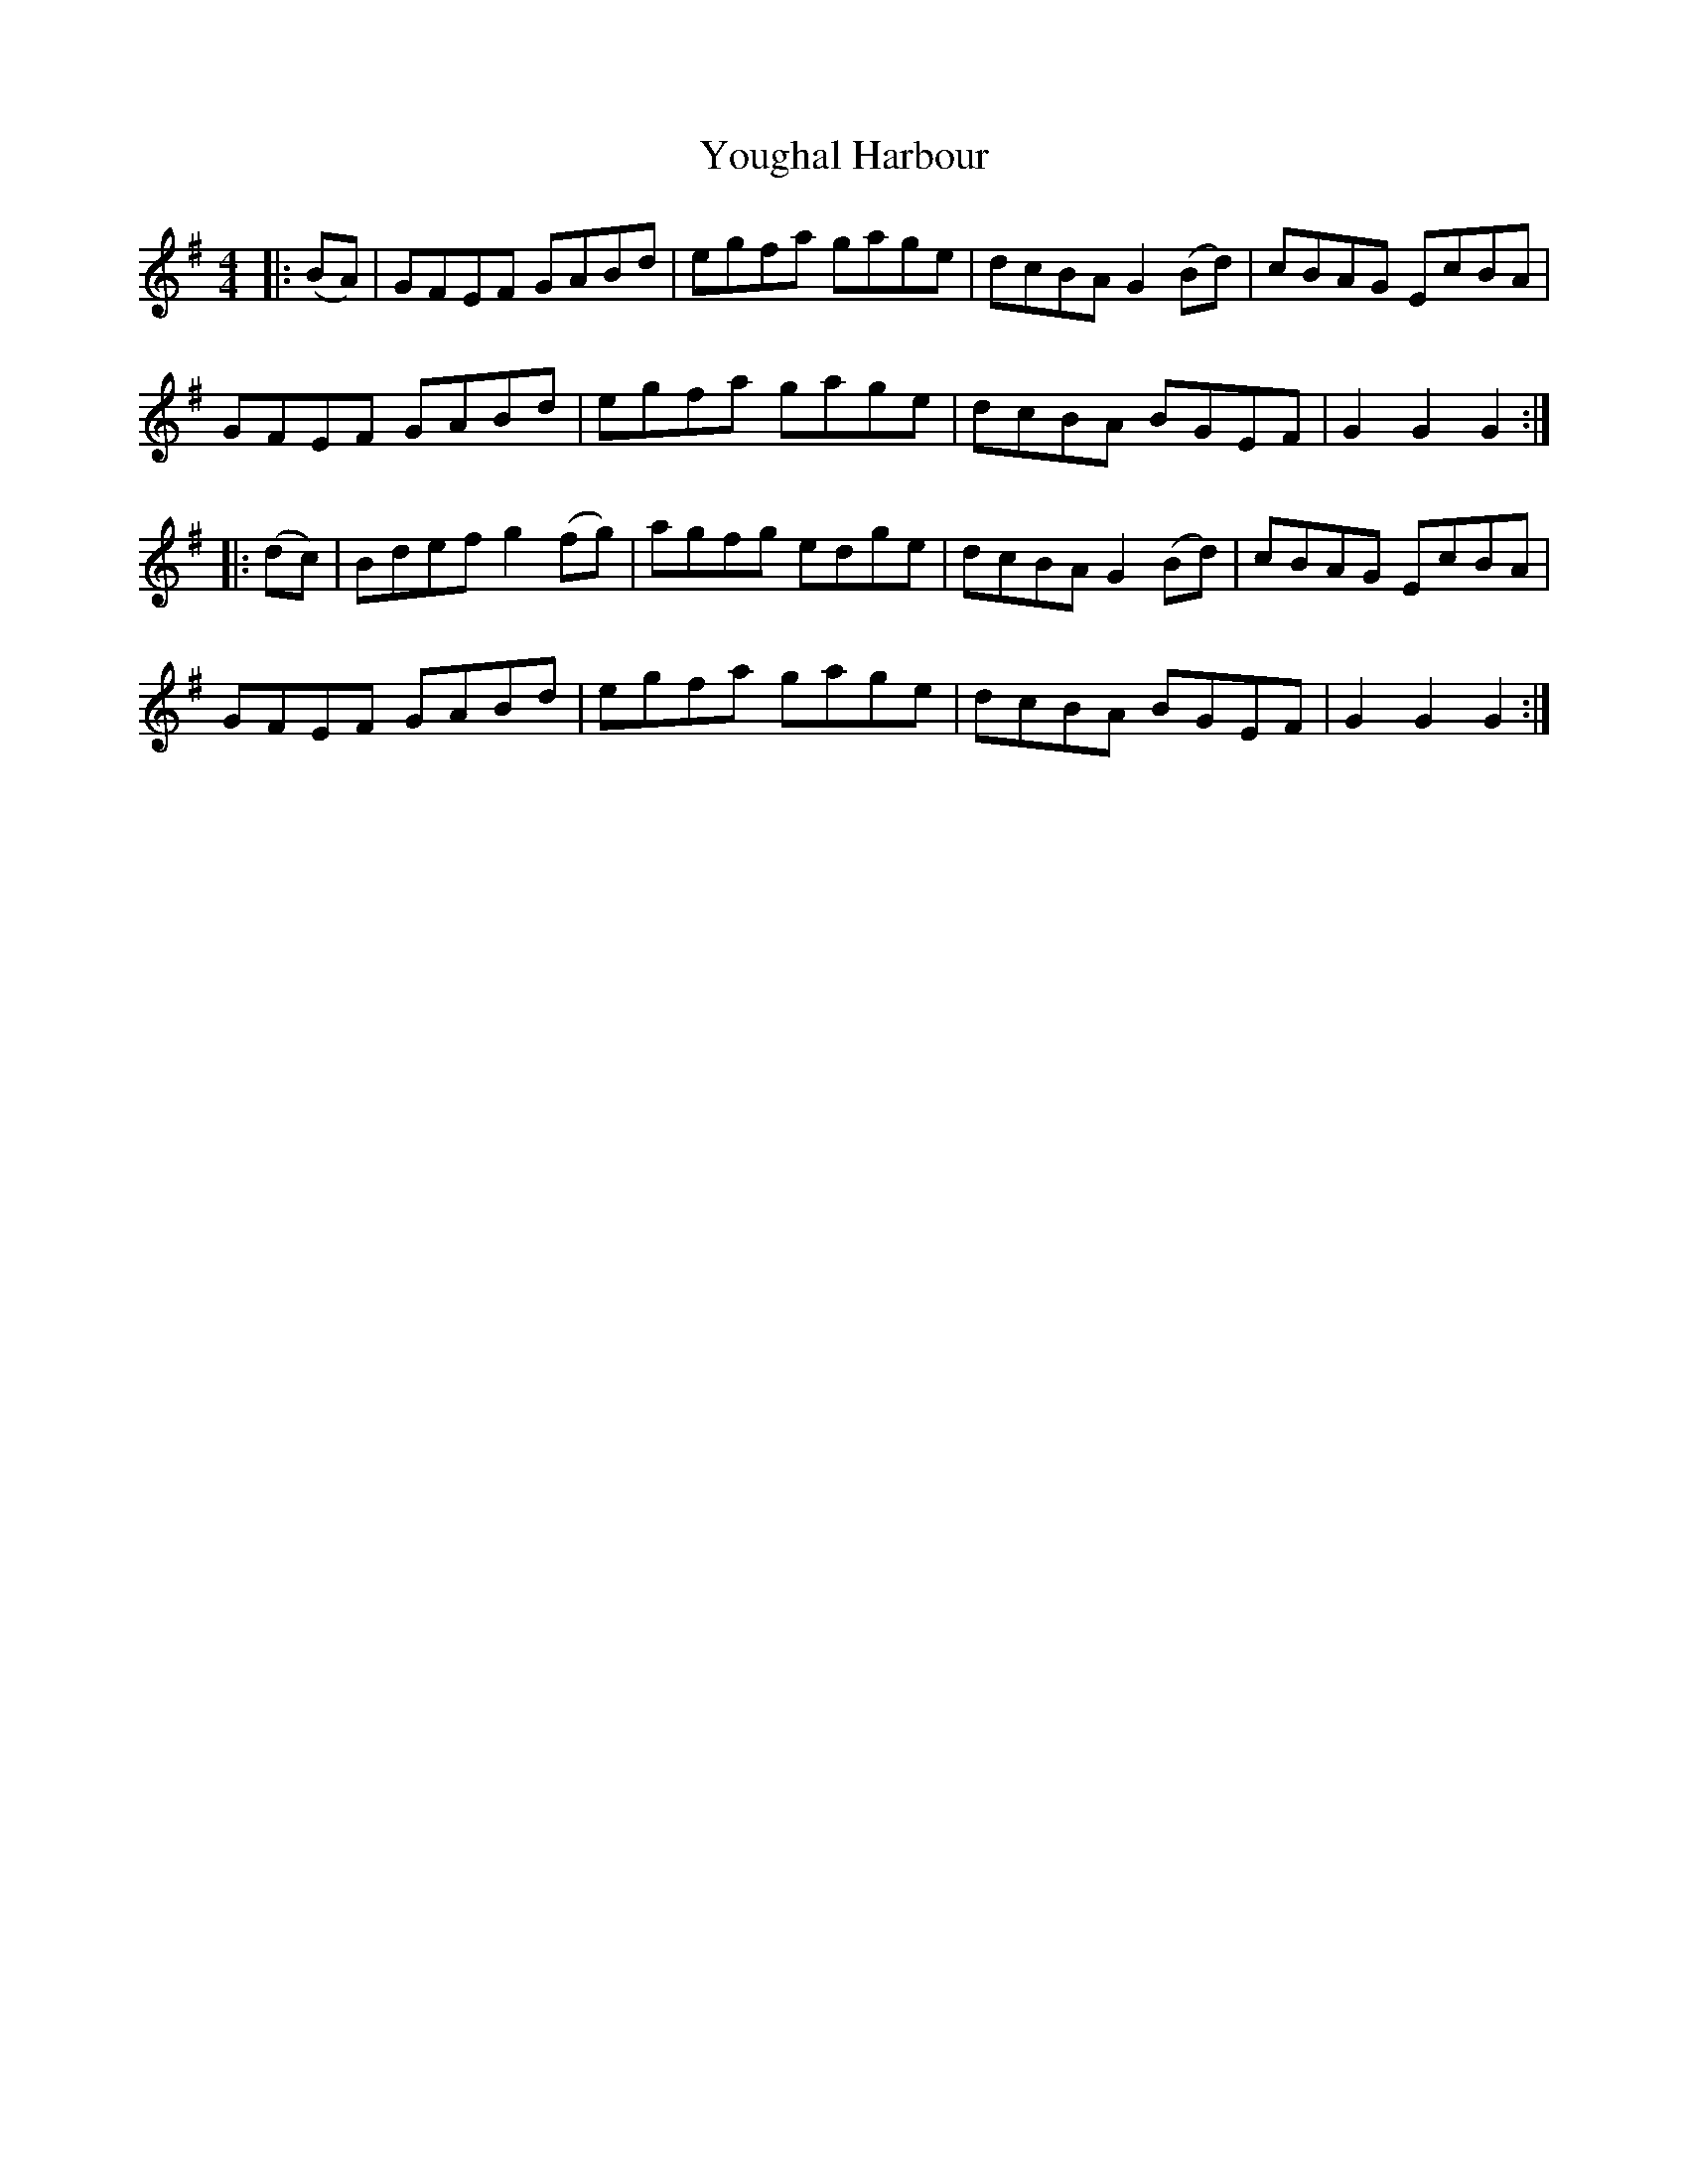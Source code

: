 X: 43554
T: Youghal Harbour
R: hornpipe
M: 4/4
K: Gmajor
|:(BA)|GFEF GABd|egfa gage|dcBA G2(Bd)|cBAG EcBA|
GFEF GABd|egfa gage|dcBA BGEF|G2G2 G2:|
|:(dc)|Bdef g2(fg)|agfg edge|dcBA G2(Bd)|cBAG EcBA|
GFEF GABd|egfa gage|dcBA BGEF|G2G2 G2:|

